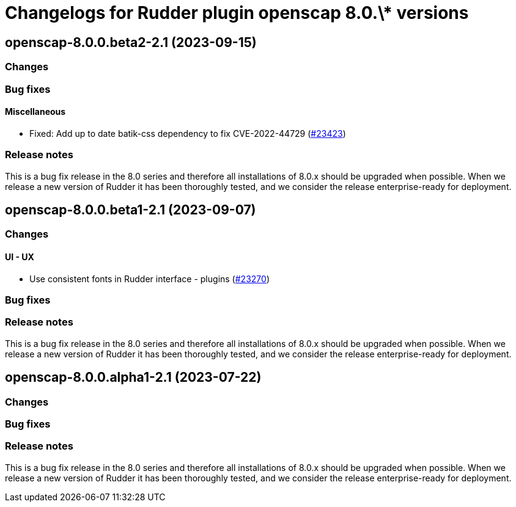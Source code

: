 = Changelogs for Rudder plugin openscap 8.0.\* versions

== openscap-8.0.0.beta2-2.1 (2023-09-15)

=== Changes


=== Bug fixes

==== Miscellaneous

* Fixed: Add up to date batik-css dependency to fix CVE-2022-44729
    (https://issues.rudder.io/issues/23423[#23423])

=== Release notes

This is a bug fix release in the 8.0 series and therefore all installations of 8.0.x should be upgraded when possible. When we release a new version of Rudder it has been thoroughly tested, and we consider the release enterprise-ready for deployment.

== openscap-8.0.0.beta1-2.1 (2023-09-07)

=== Changes


==== UI - UX

* Use consistent fonts in Rudder interface - plugins
    (https://issues.rudder.io/issues/23270[#23270])

=== Bug fixes

=== Release notes

This is a bug fix release in the 8.0 series and therefore all installations of 8.0.x should be upgraded when possible. When we release a new version of Rudder it has been thoroughly tested, and we consider the release enterprise-ready for deployment.

== openscap-8.0.0.alpha1-2.1 (2023-07-22)

=== Changes


=== Bug fixes

=== Release notes

This is a bug fix release in the 8.0 series and therefore all installations of 8.0.x should be upgraded when possible. When we release a new version of Rudder it has been thoroughly tested, and we consider the release enterprise-ready for deployment.

